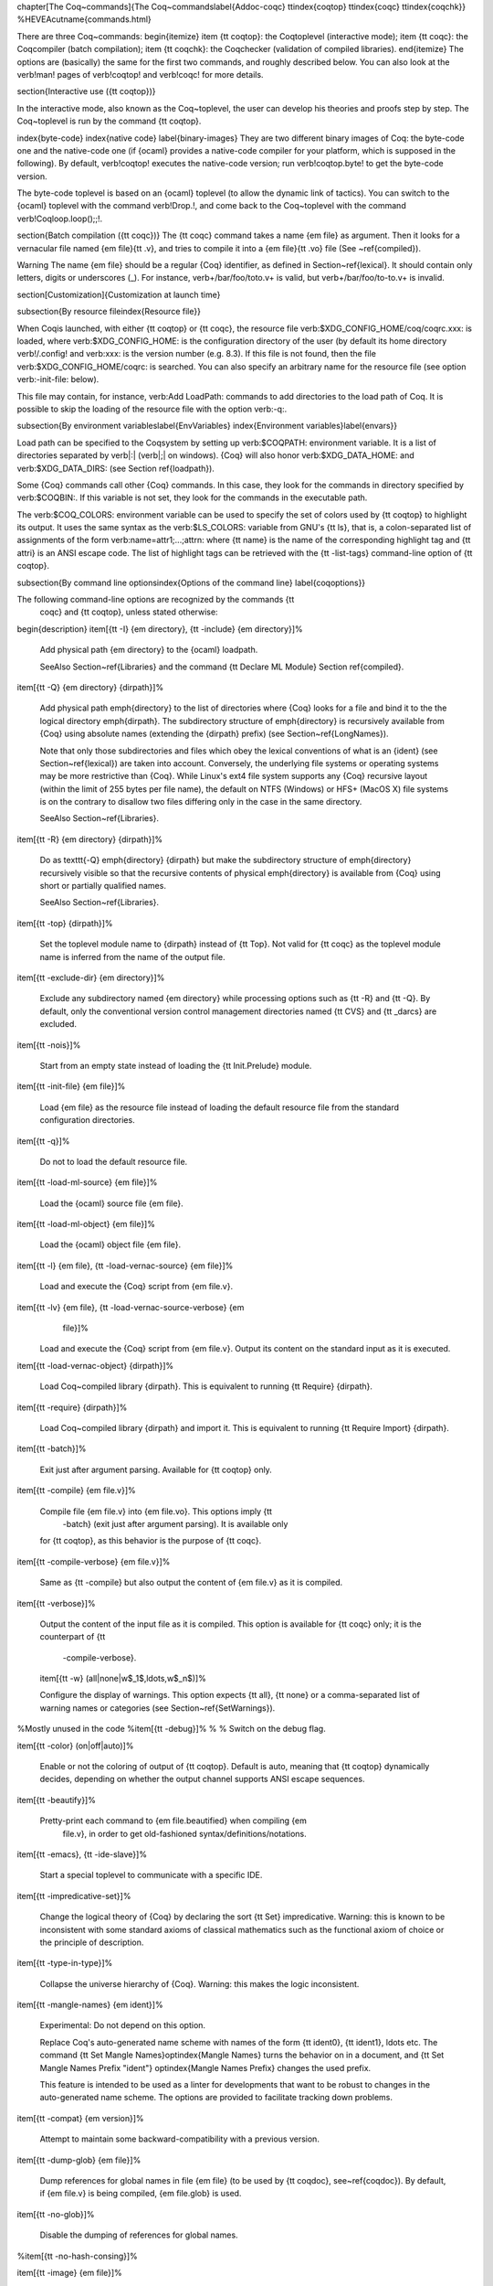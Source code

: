\chapter[The \Coq~commands]{The \Coq~commands\label{Addoc-coqc}
\ttindex{coqtop}
\ttindex{coqc}
\ttindex{coqchk}}
%HEVEA\cutname{commands.html}

There are three \Coq~commands: 
\begin{itemize}
\item {\tt coqtop}: the \Coq\ toplevel (interactive mode);
\item {\tt coqc}: the \Coq\ compiler (batch compilation);
\item {\tt coqchk}: the \Coq\ checker (validation of compiled libraries).
\end{itemize}
The options are (basically) the same for the first two commands, and
roughly described below. You can also look at the \verb!man! pages of
\verb!coqtop! and \verb!coqc! for more details.


\section{Interactive use ({\tt coqtop})}

In the interactive mode, also known as the \Coq~toplevel, the user can
develop his theories and proofs step by step.  The \Coq~toplevel is
run by the command {\tt coqtop}. 

\index{byte-code}
\index{native code}
\label{binary-images}
They are two different binary images of \Coq: the byte-code one and
the native-code one (if {\ocaml} provides a native-code compiler
for your platform, which is supposed in the following). By default,
\verb!coqtop! executes the native-code version; run \verb!coqtop.byte! to
get the byte-code version.

The byte-code toplevel is based on an {\ocaml}
toplevel (to allow the dynamic link of tactics).  You can switch to
the {\ocaml} toplevel with the command \verb!Drop.!, and come back to the
\Coq~toplevel with the command \verb!Coqloop.loop();;!.

\section{Batch compilation ({\tt coqc})}
The {\tt coqc} command takes a name {\em file} as argument.  Then it
looks for a vernacular file named {\em file}{\tt .v}, and tries to
compile it into a {\em file}{\tt .vo} file (See ~\ref{compiled}).

\Warning The name {\em file} should be a regular {\Coq} identifier, as
defined in Section~\ref{lexical}. It should contain only letters, digits
or underscores (\_). For instance, \verb+/bar/foo/toto.v+ is valid, but
\verb+/bar/foo/to-to.v+ is invalid.

\section[Customization]{Customization at launch time}

\subsection{By resource file\index{Resource file}}

When \Coq\ is launched, with either {\tt coqtop} or {\tt coqc}, the
resource file \verb:$XDG_CONFIG_HOME/coq/coqrc.xxx: is loaded, where
\verb:$XDG_CONFIG_HOME: is the configuration directory of the user (by
default its home directory \verb!/.config! and \verb:xxx: is the version
number (e.g. 8.3).  If this file is not found, then the file
\verb:$XDG_CONFIG_HOME/coqrc: is searched. You can also specify an
arbitrary name for the resource file (see option \verb:-init-file:
below).


This file may contain, for instance, \verb:Add LoadPath: commands to add
directories to the load path of \Coq.
It is possible to skip the loading of the resource file with the
option \verb:-q:.

\subsection{By environment variables\label{EnvVariables}
\index{Environment variables}\label{envars}}

Load path can be specified to the \Coq\ system by setting up
\verb:$COQPATH: environment variable. It is a list of directories
separated by \verb|:| (\verb|;| on windows). {\Coq} will also honor
\verb:$XDG_DATA_HOME: and \verb:$XDG_DATA_DIRS: (see Section
\ref{loadpath}).

Some {\Coq} commands call other {\Coq} commands. In this case, they
look for the commands in directory specified by \verb:$COQBIN:. If
this variable is not set, they look for the commands in the executable
path.

The \verb:$COQ_COLORS: environment variable can be used to specify the set of
colors used by {\tt coqtop} to highlight its output. It uses the same syntax as
the \verb:$LS_COLORS: variable from GNU's {\tt ls}, that is, a colon-separated
list of assignments of the form \verb:name=attr1;...;attrn: where {\tt name} is
the name of the corresponding highlight tag and {\tt attri} is an ANSI escape
code. The list of highlight tags can be retrieved with the {\tt -list-tags}
command-line option of {\tt coqtop}.

\subsection{By command line options\index{Options of the command line}
\label{coqoptions}}

The following command-line options are recognized by the commands {\tt
  coqc} and {\tt coqtop}, unless stated otherwise:

\begin{description}
\item[{\tt -I} {\em directory}, {\tt -include} {\em directory}]\ %

  Add physical path {\em directory} to the {\ocaml} loadpath.

  \SeeAlso Section~\ref{Libraries} and the command {\tt Declare ML Module} Section \ref{compiled}.

\item[{\tt -Q} {\em directory} {\dirpath}]\ %

  Add physical path \emph{directory} to the list of directories where
  {\Coq} looks for a file and bind it to the the logical directory
  \emph{dirpath}. The subdirectory structure of \emph{directory} is
  recursively available from {\Coq} using absolute names (extending
  the {\dirpath} prefix) (see Section~\ref{LongNames}).

  Note that only those subdirectories and files which obey the lexical
  conventions of what is an {\ident} (see Section~\ref{lexical})
  are taken into account. Conversely, the underlying file systems or
  operating systems may be more restrictive than {\Coq}. While Linux's
  ext4 file system supports any {\Coq} recursive layout
  (within the limit of 255 bytes per file name), the default on NTFS
  (Windows) or HFS+ (MacOS X) file systems is on the contrary to
  disallow two files differing only in the case in the same directory.

  \SeeAlso Section~\ref{Libraries}.

\item[{\tt -R} {\em directory} {\dirpath}]\ %

  Do as \texttt{-Q} \emph{directory} {\dirpath} but make the
  subdirectory structure of \emph{directory} recursively visible so
  that the recursive contents of physical \emph{directory} is available
  from {\Coq} using short or partially qualified names.

  \SeeAlso Section~\ref{Libraries}.

\item[{\tt -top} {\dirpath}]\ %

  Set the toplevel module name to {\dirpath} instead of {\tt Top}. Not
  valid for {\tt coqc} as the toplevel module name is inferred from the
  name of the output file.

\item[{\tt -exclude-dir} {\em directory}]\ %

  Exclude any subdirectory named {\em directory} while
  processing options such as {\tt -R} and {\tt -Q}. By default, only the
  conventional version control management directories named {\tt CVS} and
  {\tt \_darcs} are excluded.

\item[{\tt -nois}]\ %

  Start from an empty state instead of loading the {\tt Init.Prelude}
  module.

\item[{\tt -init-file} {\em file}]\ %

  Load {\em file} as the resource file instead of loading the default
  resource file from the standard configuration directories.

\item[{\tt -q}]\ %

  Do not to load the default resource file.

\item[{\tt -load-ml-source} {\em file}]\ %

  Load the {\ocaml} source file {\em file}.

\item[{\tt -load-ml-object} {\em file}]\ %

  Load the {\ocaml} object file {\em file}.

\item[{\tt -l} {\em file}, {\tt -load-vernac-source} {\em file}]\ %

  Load and execute the {\Coq} script from {\em file.v}.

\item[{\tt -lv} {\em file}, {\tt -load-vernac-source-verbose} {\em
    file}]\ %

  Load and execute the {\Coq} script from {\em file.v}.
  Output its content on the standard input as it is executed.

\item[{\tt -load-vernac-object} {\dirpath}]\ %

  Load \Coq~compiled library {\dirpath}. This is equivalent to running
  {\tt Require} {\dirpath}.

\item[{\tt -require} {\dirpath}]\ %

  Load \Coq~compiled library {\dirpath} and import it. This is equivalent
  to running {\tt Require Import} {\dirpath}.

\item[{\tt -batch}]\ %

  Exit just after argument parsing. Available for {\tt coqtop} only.

\item[{\tt -compile} {\em file.v}]\ %

  Compile file {\em file.v} into {\em file.vo}. This options imply {\tt
    -batch} (exit just after argument parsing). It is available only
  for {\tt coqtop}, as this behavior is the purpose of {\tt coqc}.

\item[{\tt -compile-verbose} {\em file.v}]\ %

  Same as {\tt -compile} but also output the content of {\em file.v} as
  it is compiled.

\item[{\tt -verbose}]\ %

  Output the content of the input file as it is compiled. This option is
  available for {\tt coqc} only; it is the counterpart of {\tt
    -compile-verbose}.

  \item[{\tt -w} (all|none|w$_1$,\ldots,w$_n$)]\ %

  Configure the display of warnings. This option expects {\tt all}, {\tt none}
  or a comma-separated list of warning names or categories (see
  Section~\ref{SetWarnings}).

%Mostly unused in the code
%\item[{\tt -debug}]\ %
%
%  Switch on the debug flag.

\item[{\tt -color} (on|off|auto)]\ %

  Enable or not the coloring of output of {\tt coqtop}. Default is auto,
  meaning that {\tt coqtop} dynamically decides, depending on whether the
  output channel supports ANSI escape sequences.

\item[{\tt -beautify}]\ %

  Pretty-print each command to {\em file.beautified} when compiling {\em
    file.v}, in order to get old-fashioned syntax/definitions/notations.

\item[{\tt -emacs}, {\tt -ide-slave}]\ %

  Start a special toplevel to communicate with a specific IDE.

\item[{\tt -impredicative-set}]\ %

  Change the logical theory of {\Coq} by declaring the sort {\tt Set}
  impredicative. Warning: this is known to be inconsistent with
  some standard axioms of classical mathematics such as the functional
  axiom of choice or the principle of description.

\item[{\tt -type-in-type}]\ %

  Collapse the universe hierarchy of {\Coq}. Warning: this makes the
  logic inconsistent.

\item[{\tt -mangle-names} {\em ident}]\ %

  Experimental: Do not depend on this option.

  Replace Coq's auto-generated name scheme with names of the form
  {\tt ident0}, {\tt ident1}, \ldots etc.
  The command {\tt Set Mangle Names}\optindex{Mangle Names} turns
  the behavior on in a document, and {\tt Set Mangle Names Prefix "ident"}
  \optindex{Mangle Names Prefix} changes the used prefix.

  This feature is intended to be used as a linter for developments that want
  to be robust to changes in the auto-generated name scheme. The options are
  provided to facilitate tracking down problems.

\item[{\tt -compat} {\em version}]\ %

  Attempt to maintain some backward-compatibility with a previous version.

\item[{\tt -dump-glob} {\em file}]\ %

  Dump references for global names in file {\em file} (to be used
  by {\tt coqdoc}, see~\ref{coqdoc}). By default, if {\em file.v} is being
  compiled, {\em file.glob} is used.

\item[{\tt -no-glob}]\ %

  Disable the dumping of references for global names.

%\item[{\tt -no-hash-consing}]\ %

\item[{\tt -image} {\em file}]\ %

  Set the binary image to be used by {\tt coqc} to be {\em file}
  instead of the standard one. Not of general use.

\item[{\tt -bindir} {\em directory}]\ %

  Set the directory containing {\Coq} binaries to be used by {\tt coqc}.
  It is equivalent to doing \texttt{export COQBIN=}{\em directory} before
  launching {\tt coqc}.

\item[{\tt -where}]\ %

  Print the location of \Coq's standard library and exit.

\item[{\tt -config}]\ %

  Print the locations of \Coq's binaries, dependencies, and libraries, then exit.

\item[{\tt -filteropts}]\ %

  Print the list of command line arguments that {\tt coqtop} has
  recognized as options and exit.

\item[{\tt -v}]\ %

  Print \Coq's version and exit.

\item[{\tt -list-tags}]\ %

  Print the highlight tags known by {\Coq} as well as their currently associated
  color and exit.

\item[{\tt -h}, {\tt --help}]\ %

  Print a short usage and exit.

\end{description}


\section{Compiled libraries checker ({\tt coqchk})}

The {\tt coqchk} command takes a list of library paths as argument, described
either by their logical name or by their physical filename, which must end in
{\tt .vo}. The corresponding compiled libraries (.vo files) are searched in the
path, recursively processing the libraries they depend on. The content
of all these libraries is then type-checked. The effect of {\tt
  coqchk} is only to return with normal exit code in case of success,
and with positive exit code if an error has been found. Error messages
are not deemed to help the user understand what is wrong. In the
current version, it does not modify the compiled libraries to mark
them as successfully checked.

Note that non-logical information is not checked. By logical
information, we mean the type and optional body associated to names.
It excludes for instance anything related to the concrete syntax of
objects (customized syntax rules, association between short and long
names), implicit arguments, etc.

This tool can be used for several purposes. One is to check that a
compiled library provided by a third-party has not been forged and
that loading it cannot introduce inconsistencies.\footnote{Ill-formed
  non-logical information might for instance bind {\tt
    Coq.Init.Logic.True} to short name {\tt False}, so apparently {\tt
    False} is inhabited, but using fully qualified names, {\tt
    Coq.Init.Logic.False} will always refer to the absurd proposition,
  what we guarantee is that there is no proof of this latter
  constant.}
Another point is to get an even higher level of security. Since {\tt
  coqtop} can be extended with custom tactics, possibly ill-typed
code, it cannot be guaranteed that the produced compiled libraries are
correct. {\tt coqchk} is a standalone verifier, and thus it cannot be
tainted by such malicious code.

Command-line options {\tt -Q}, {\tt -R}, {\tt -where} and
{\tt -impredicative-set} are supported by {\tt coqchk} and have the
same meaning as for {\tt coqtop}. As there is no notion of relative paths in
object files {\tt -Q} and {\tt -R} have exactly the same meaning.

Extra options are:
\begin{description}
\item[{\tt -norec} {\em module}]\ %

  Check {\em module} but do not check its dependencies.

\item[{\tt -admit} {\em module}]\ %

  Do not check {\em module} and any of its dependencies, unless
  explicitly required.

\item[{\tt -o}]\ %

  At exit, print a summary about the context. List the names of all
  assumptions and variables (constants without body).

\item[{\tt -silent}]\ %

  Do not write progress information in standard output.
\end{description}

Environment variable \verb:$COQLIB: can be set to override the
location of the standard library.

The algorithm for deciding which modules are checked or admitted is
the following: assuming that {\tt coqchk} is called with argument $M$,
option {\tt -norec} $N$, and {\tt -admit} $A$. Let us write
$\overline{S}$ the set of reflexive transitive dependencies of set
$S$. Then:
\begin{itemize}
\item Modules $C=\overline{M}\backslash\overline{A}\cup M\cup N$ are
  loaded and type-checked before being added to the context.
\item And $\overline{M}\cup\overline{N}\backslash C$ is the set of
  modules that are loaded and added to the context without
  type-checking. Basic integrity checks (checksums) are nonetheless
  performed.
\end{itemize}

As a rule of thumb, the {\tt -admit} can be used to tell that some
libraries have already been checked. So {\tt coqchk A B} can be split
in {\tt coqchk A \&\& coqchk B -admit A} without type-checking any
definition twice. Of course, the latter is slightly slower since it
makes more disk access. It is also less secure since an attacker might
have replaced the compiled library $A$ after it has been read by the
first command, but before it has been read by the second command.

%%% Local Variables: 
%%% mode: latex
%%% TeX-master: "Reference-Manual"
%%% End: 
